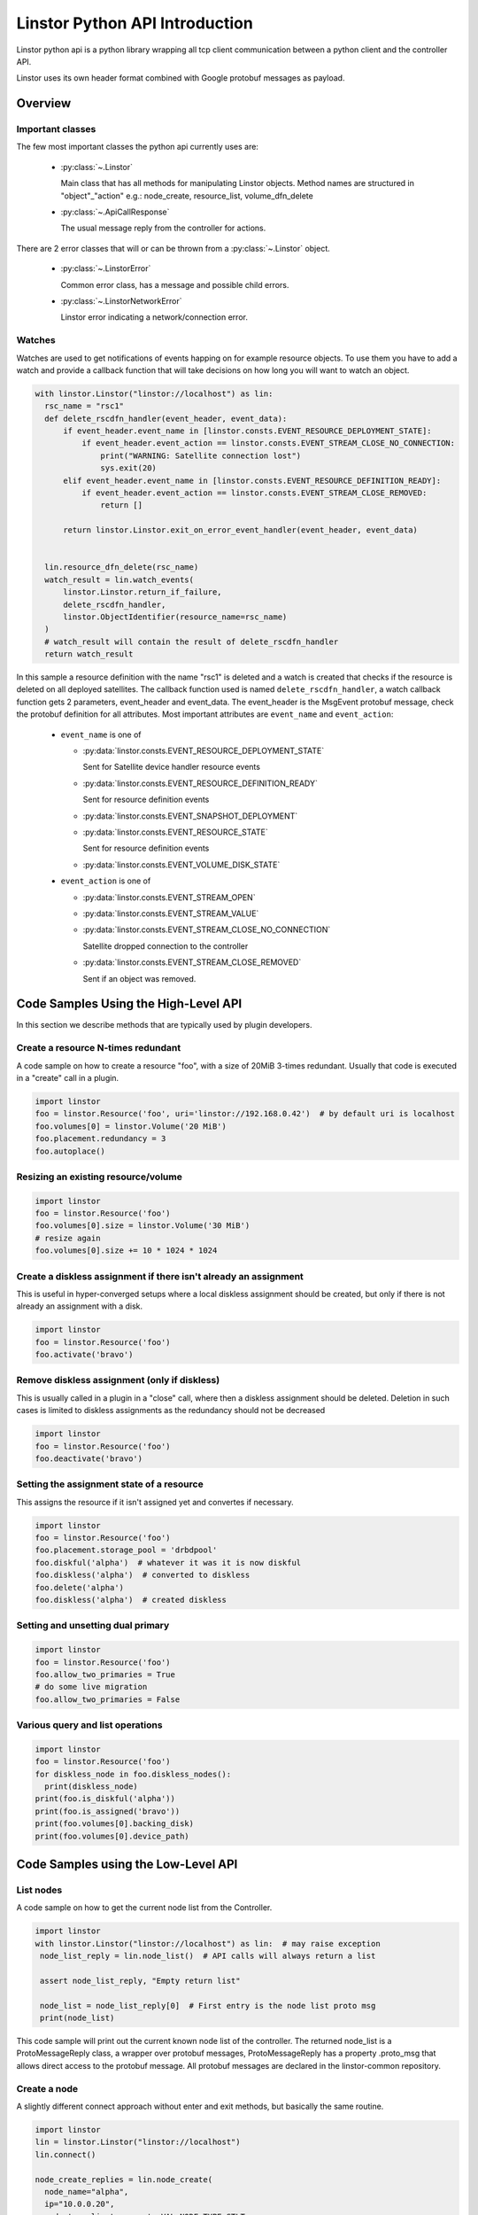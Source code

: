 Linstor Python API Introduction
===============================

Linstor python api is a python library wrapping all tcp client communication
between a python client and the controller API.

Linstor uses its own header format combined with Google protobuf messages as payload.


Overview
--------

Important classes
~~~~~~~~~~~~~~~~~

The few most important classes the python api currently uses are:

  - :py:class:`~.Linstor`

    Main class that has all methods for manipulating Linstor objects.
    Method names are structured in "object"_"action" e.g.: node_create, resource_list, volume_dfn_delete

  - :py:class:`~.ApiCallResponse`

    The usual message reply from the controller for actions.

There are 2 error classes that will or can be thrown from a :py:class:`~.Linstor` object.

  - :py:class:`~.LinstorError`

    Common error class, has a message and possible child errors.

  - :py:class:`~.LinstorNetworkError`

    Linstor error indicating a network/connection error.


Watches
~~~~~~~

Watches are used to get notifications of events happing on for example resource objects.
To use them you have to add a watch and provide a callback function that will take decisions
on how long you will want to watch an object.

.. code-block:: python

  with linstor.Linstor("linstor://localhost") as lin:
    rsc_name = "rsc1"
    def delete_rscdfn_handler(event_header, event_data):
        if event_header.event_name in [linstor.consts.EVENT_RESOURCE_DEPLOYMENT_STATE]:
            if event_header.event_action == linstor.consts.EVENT_STREAM_CLOSE_NO_CONNECTION:
                print("WARNING: Satellite connection lost")
                sys.exit(20)
        elif event_header.event_name in [linstor.consts.EVENT_RESOURCE_DEFINITION_READY]:
            if event_header.event_action == linstor.consts.EVENT_STREAM_CLOSE_REMOVED:
                return []

        return linstor.Linstor.exit_on_error_event_handler(event_header, event_data)


    lin.resource_dfn_delete(rsc_name)
    watch_result = lin.watch_events(
        linstor.Linstor.return_if_failure,
        delete_rscdfn_handler,
        linstor.ObjectIdentifier(resource_name=rsc_name)
    )
    # watch_result will contain the result of delete_rscdfn_handler
    return watch_result


In this sample a resource definition with the name "rsc1" is deleted and a watch
is created that checks if the resource is deleted on all deployed satellites.
The callback function used is named ``delete_rscdfn_handler``, a watch callback
function gets 2 parameters, event_header and event_data.
The event_header is the MsgEvent protobuf message, check the protobuf definition
for all attributes. Most important attributes are ``event_name`` and ``event_action``:

  * ``event_name`` is one of

    * :py:data:`linstor.consts.EVENT_RESOURCE_DEPLOYMENT_STATE`

      Sent for Satellite device handler resource events

    * :py:data:`linstor.consts.EVENT_RESOURCE_DEFINITION_READY`

      Sent for resource definition events

    * :py:data:`linstor.consts.EVENT_SNAPSHOT_DEPLOYMENT`
    * :py:data:`linstor.consts.EVENT_RESOURCE_STATE`

      Sent for resource definition events

    * :py:data:`linstor.consts.EVENT_VOLUME_DISK_STATE`

  * ``event_action`` is one of

    * :py:data:`linstor.consts.EVENT_STREAM_OPEN`
    * :py:data:`linstor.consts.EVENT_STREAM_VALUE`
    * :py:data:`linstor.consts.EVENT_STREAM_CLOSE_NO_CONNECTION`

      Satellite dropped connection to the controller

    * :py:data:`linstor.consts.EVENT_STREAM_CLOSE_REMOVED`

      Sent if an object was removed.


Code Samples Using the High-Level API
-------------------------------------

In this section we describe methods that are typically used by plugin developers.

Create a resource N-times redundant
~~~~~~~~~~~~~~~~~~~~~~~~~~~~~~~~~~~

A code sample on how to create a resource "foo", with a size of 20MiB 3-times redundant.
Usually that code is executed in a "create" call in a plugin.

.. code-block:: python

  import linstor
  foo = linstor.Resource('foo', uri='linstor://192.168.0.42')  # by default uri is localhost
  foo.volumes[0] = linstor.Volume('20 MiB')
  foo.placement.redundancy = 3
  foo.autoplace()

Resizing an existing resource/volume
~~~~~~~~~~~~~~~~~~~~~~~~~~~~~~~~~~~~

.. code-block:: python

  import linstor
  foo = linstor.Resource('foo')
  foo.volumes[0].size = linstor.Volume('30 MiB')
  # resize again
  foo.volumes[0].size += 10 * 1024 * 1024

Create a diskless assignment if there isn't already an assignment
~~~~~~~~~~~~~~~~~~~~~~~~~~~~~~~~~~~~~~~~~~~~~~~~~~~~~~~~~~~~~~~~~

This is useful in hyper-converged setups where a local diskless assignment should be created, but only if
there is not already an assignment with a disk.

.. code-block:: python

  import linstor
  foo = linstor.Resource('foo')
  foo.activate('bravo')

Remove diskless assignment (only if diskless)
~~~~~~~~~~~~~~~~~~~~~~~~~~~~~~~~~~~~~~~~~~~~~

This is usually called in a plugin in a "close" call, where then a diskless assignment should be deleted.
Deletion in such cases is limited to diskless assignments as the redundancy should not be decreased

.. code-block:: python

  import linstor
  foo = linstor.Resource('foo')
  foo.deactivate('bravo')

Setting the assignment state of a resource
~~~~~~~~~~~~~~~~~~~~~~~~~~~~~~~~~~~~~~~~~~

This assigns the resource if it isn't assigned yet and convertes if necessary.

.. code-block:: python

  import linstor
  foo = linstor.Resource('foo')
  foo.placement.storage_pool = 'drbdpool'
  foo.diskful('alpha')  # whatever it was it is now diskful
  foo.diskless('alpha')  # converted to diskless
  foo.delete('alpha')
  foo.diskless('alpha')  # created diskless

Setting and unsetting dual primary
~~~~~~~~~~~~~~~~~~~~~~~~~~~~~~~~~~

.. code-block:: python

  import linstor
  foo = linstor.Resource('foo')
  foo.allow_two_primaries = True
  # do some live migration
  foo.allow_two_primaries = False

Various query and list operations
~~~~~~~~~~~~~~~~~~~~~~~~~~~~~~~~~

.. code-block:: python

  import linstor
  foo = linstor.Resource('foo')
  for diskless_node in foo.diskless_nodes():
    print(diskless_node)
  print(foo.is_diskful('alpha'))
  print(foo.is_assigned('bravo'))
  print(foo.volumes[0].backing_disk)
  print(foo.volumes[0].device_path)

Code Samples using the Low-Level API
------------------------------------

List nodes
~~~~~~~~~~

A code sample on how to get the current node list from the Controller.

.. code-block:: python

  import linstor
  with linstor.Linstor("linstor://localhost") as lin:  # may raise exception
   node_list_reply = lin.node_list()  # API calls will always return a list

   assert node_list_reply, "Empty return list"

   node_list = node_list_reply[0]  # First entry is the node list proto msg
   print(node_list)

This code sample will print out the current known node list of the controller.
The returned node_list is a ProtoMessageReply class, a wrapper over protobuf messages,
ProtoMessageReply has a property .proto_msg that allows direct access to the protobuf message.
All protobuf messages are declared in the linstor-common repository.


Create a node
~~~~~~~~~~~~~

A slightly different connect approach without enter and exit methods, but basically
the same routine.

.. code-block:: python

  import linstor
  lin = linstor.Linstor("linstor://localhost")
  lin.connect()

  node_create_replies = lin.node_create(
    node_name="alpha",
    ip="10.0.0.20",
    node_type=linstor.consts.VAL_NODE_TYPE_STLT
  )
  node_create = node_create_replies[0]
  if node_create.is_success():
    print('SUCCESS', node_create)
  else:
    print('NO SUCCESS', node_create)
  lin.disconnect()

This code snippet connects to the localhost controller and create a satellite node "alpha" with the ip "10.0.0.20".


Create a resource on 2 nodes
~~~~~~~~~~~~~~~~~~~~~~~~~~~~

Here is a example on how to create a resource "rsc" on 2 nodes (alpha, bravo),
both nodes are already added to the controller with correctly setup default storage pools.

.. code-block:: python

  import linstor

  def check_api_response(api_response):  # check apicallresponses and print messages
    for apiresp in api_response:
      print(apiresp)
    return linstor.Linstor.all_api_responses_success(api_response)

  with linstor.Linstor("linstor://localhost") as lin:
    res_dfn_replies = lin.resource_dfn_create(name="rsc")
    assert check_api_response(res_dfn_replies)

    vlm_dfn_replies = lin.volume_dfn_create(rsc_name="rsc", size=10240)  # size is in KiB
    assert check_api_response(vlm_dfn_replies)

    rsc_create_replies = lin.resource_create(rsc_name="rsc", node_name="alpha")
    assert check_api_response(rsc_create_replies)

    rsc_create_replies = lin.resource_create(rsc_name="rsc", node_name="bravo")
    assert check_api_response(rsc_create_replies)

